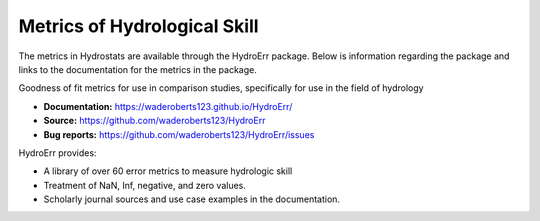 Metrics of Hydrological Skill
=============================

The metrics in Hydrostats are available through the HydroErr package. Below is information regarding the package and
links to the documentation for the metrics in the package.

.. image:: https://travis-ci.org/waderoberts123/HydroErr.svg?branch=master
    :target: https://travis-ci.org/waderoberts123/HydroErr
.. image:: https://codecov.io/gh/waderoberts123/HydroErr/branch/master/graph/badge.svg
    :target: https://codecov.io/gh/waderoberts123/HydroErr

Goodness of fit metrics for use in comparison studies, specifically for use in the field of hydrology

- **Documentation:** `<https://waderoberts123.github.io/HydroErr/>`_
- **Source:** https://github.com/waderoberts123/HydroErr
- **Bug reports:** https://github.com/waderoberts123/HydroErr/issues

HydroErr provides:

- A library of over 60 error metrics to measure hydrologic skill
- Treatment of NaN, Inf, negative, and zero values.
- Scholarly journal sources and use case examples in the documentation.

.. image:: https://img.shields.io/badge/powered%20by-BYU%20HydroInformatics-blue.svg
    :target: http://worldwater.byu.edu/
